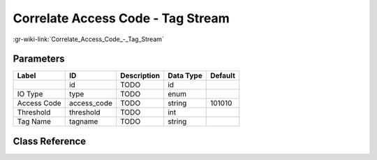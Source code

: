 ----------------------------------
Correlate Access Code - Tag Stream
----------------------------------

:gr-wiki-link:`Correlate_Access_Code_-_Tag_Stream`

Parameters
**********

+-------------------------+-------------------------+-------------------------+-------------------------+-------------------------+
|Label                    |ID                       |Description              |Data Type                |Default                  |
+=========================+=========================+=========================+=========================+=========================+
|                         |id                       |TODO                     |id                       |                         |
+-------------------------+-------------------------+-------------------------+-------------------------+-------------------------+
|IO Type                  |type                     |TODO                     |enum                     |                         |
+-------------------------+-------------------------+-------------------------+-------------------------+-------------------------+
|Access Code              |access_code              |TODO                     |string                   |101010                   |
+-------------------------+-------------------------+-------------------------+-------------------------+-------------------------+
|Threshold                |threshold                |TODO                     |int                      |                         |
+-------------------------+-------------------------+-------------------------+-------------------------+-------------------------+
|Tag Name                 |tagname                  |TODO                     |string                   |                         |
+-------------------------+-------------------------+-------------------------+-------------------------+-------------------------+

Class Reference
*******************

.. tabs::

   .. group-tab:: Python
      TODO

   .. group-tab:: C++

      .. doxygengroup:: block_digital_correlate_access_code_xx_ts
         :content-only:
         :undoc-members:
         :private-members:
         :members:

